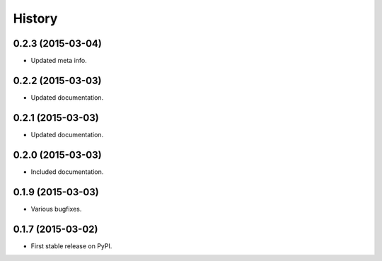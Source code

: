 .. :changelog:

History
-------

0.2.3 (2015-03-04)
++++++++++++++++++

* Updated meta info.

0.2.2 (2015-03-03)
++++++++++++++++++

* Updated documentation.

0.2.1 (2015-03-03)
++++++++++++++++++

* Updated documentation.

0.2.0 (2015-03-03)
++++++++++++++++++

* Included documentation.

0.1.9 (2015-03-03)
++++++++++++++++++

* Various bugfixes.

0.1.7 (2015-03-02)
++++++++++++++++++

* First stable release on PyPI.
